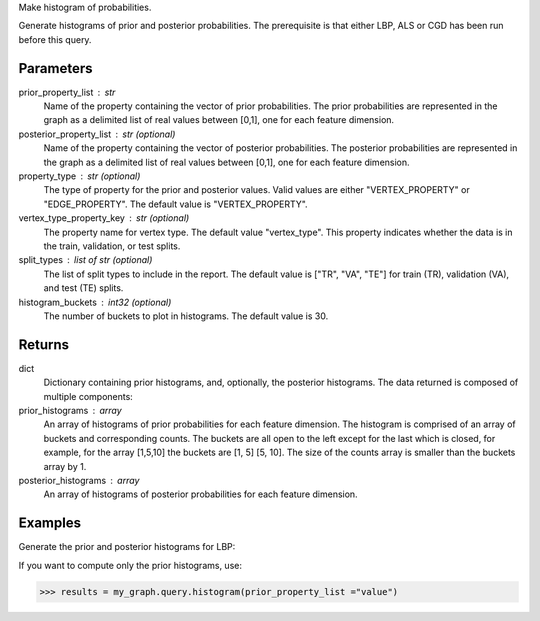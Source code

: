 Make histogram of probabilities.

Generate histograms of prior and posterior probabilities.
The prerequisite is that either LBP, ALS or CGD has been run before this query.

Parameters
----------
prior_property_list : str
    Name of the property containing the vector of prior probabilities.
    The prior probabilities are represented in the graph as a delimited list
    of real values between [0,1], one for each feature dimension.
posterior_property_list : str (optional)
    Name of the property containing the vector of posterior probabilities.
    The posterior probabilities are represented in the graph as a delimited
    list of real values between [0,1], one for each feature dimension.
property_type : str (optional)
    The type of property for the prior and posterior values.
    Valid values are either "VERTEX_PROPERTY" or "EDGE_PROPERTY".
    The default value is "VERTEX_PROPERTY".
vertex_type_property_key : str (optional)
    The property name for vertex type.
    The default value "vertex_type".
    This property indicates whether the data is in the train, validation, or
    test splits.
split_types : list of str (optional)
    The list of split types to include in the report.
    The default value is ["TR", "VA", "TE"] for train (TR), validation (VA),
    and test (TE) splits.
histogram_buckets : int32 (optional)
    The number of buckets to plot in histograms.
    The default value is 30.

Returns
-------
dict
    Dictionary containing prior histograms, and, optionally, the posterior
    histograms.
    The data returned is composed of multiple components:
prior_histograms : array
    An array of histograms of prior probabilities for each feature dimension.
    The histogram is comprised of an array of buckets and corresponding counts.
    The buckets are all open to the left except for the last which is closed,
    for example, for the array [1,5,10] the buckets are [1, 5] [5, 10].
    The size of the counts array is smaller than the buckets array by 1.
posterior_histograms : array
    An array of histograms of posterior probabilities for each feature
    dimension.


Examples
--------
Generate the prior and posterior histograms for LBP:

.. only:: html

    .. code::

        >>> my_graph = ia.TitanGraph(...)
        >>> my_graph.ml.loopy_belief_propagation(...)
        >>> results = my_graph.query.histogram(prior_property_list ="value", posterior_property_list = "lbp_posterior",  property_type = "VERTEX_PROPERTY", vertex_type_property_key="vertex_type",  split_types=["TR", "VA", "TE"], histogram_buckets=30)

        >>> results["prior_histograms"]
        >>> results["posterior_histograms"]

.. only:: latex

    .. code::

        >>> my_graph = ia.TitanGraph(...)
        >>> my_graph.ml.loopy_belief_propagation(...)
        >>> results = my_graph.query.histogram(
        ...     prior_property_list ="value",
        ...     posterior_property_list = "lbp_posterior",
        ...     property_type = "VERTEX_PROPERTY",
        ...     vertex_type_property_key="vertex_type",
        ...     split_types=["TR", "VA", "TE"],
        ...     histogram_buckets=30)

        >>> results["prior_histograms"]
        >>> results["posterior_histograms"]

If you want to compute only the prior histograms, use:

.. code::

    >>> results = my_graph.query.histogram(prior_property_list ="value")


